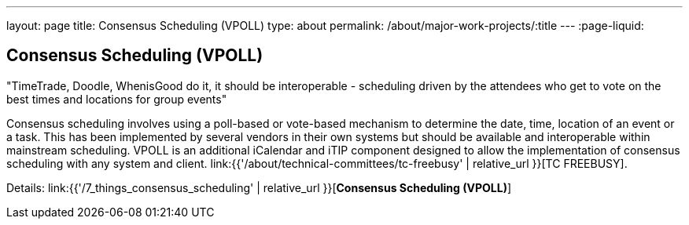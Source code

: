 ---
layout: page
title: Consensus Scheduling (VPOLL)
type: about
permalink: /about/major-work-projects/:title
---
:page-liquid:

== Consensus Scheduling (VPOLL)

"TimeTrade, Doodle, WhenisGood do it, it should be interoperable - scheduling
driven by the attendees who get to vote on the best times and locations for
group events"

Consensus scheduling involves using a poll-based or vote-based mechanism
to determine the date, time, location of an event or a task. This has
been implemented by several vendors in their own systems but should be
available and interoperable within mainstream scheduling. VPOLL is an
additional iCalendar and iTIP component designed to allow the
implementation of consensus scheduling with any system and client.
link:{{'/about/technical-committees/tc-freebusy' | relative_url }}[TC FREEBUSY].

Details: link:{{'/7_things_consensus_scheduling' | relative_url }}[*Consensus Scheduling (VPOLL)*]
